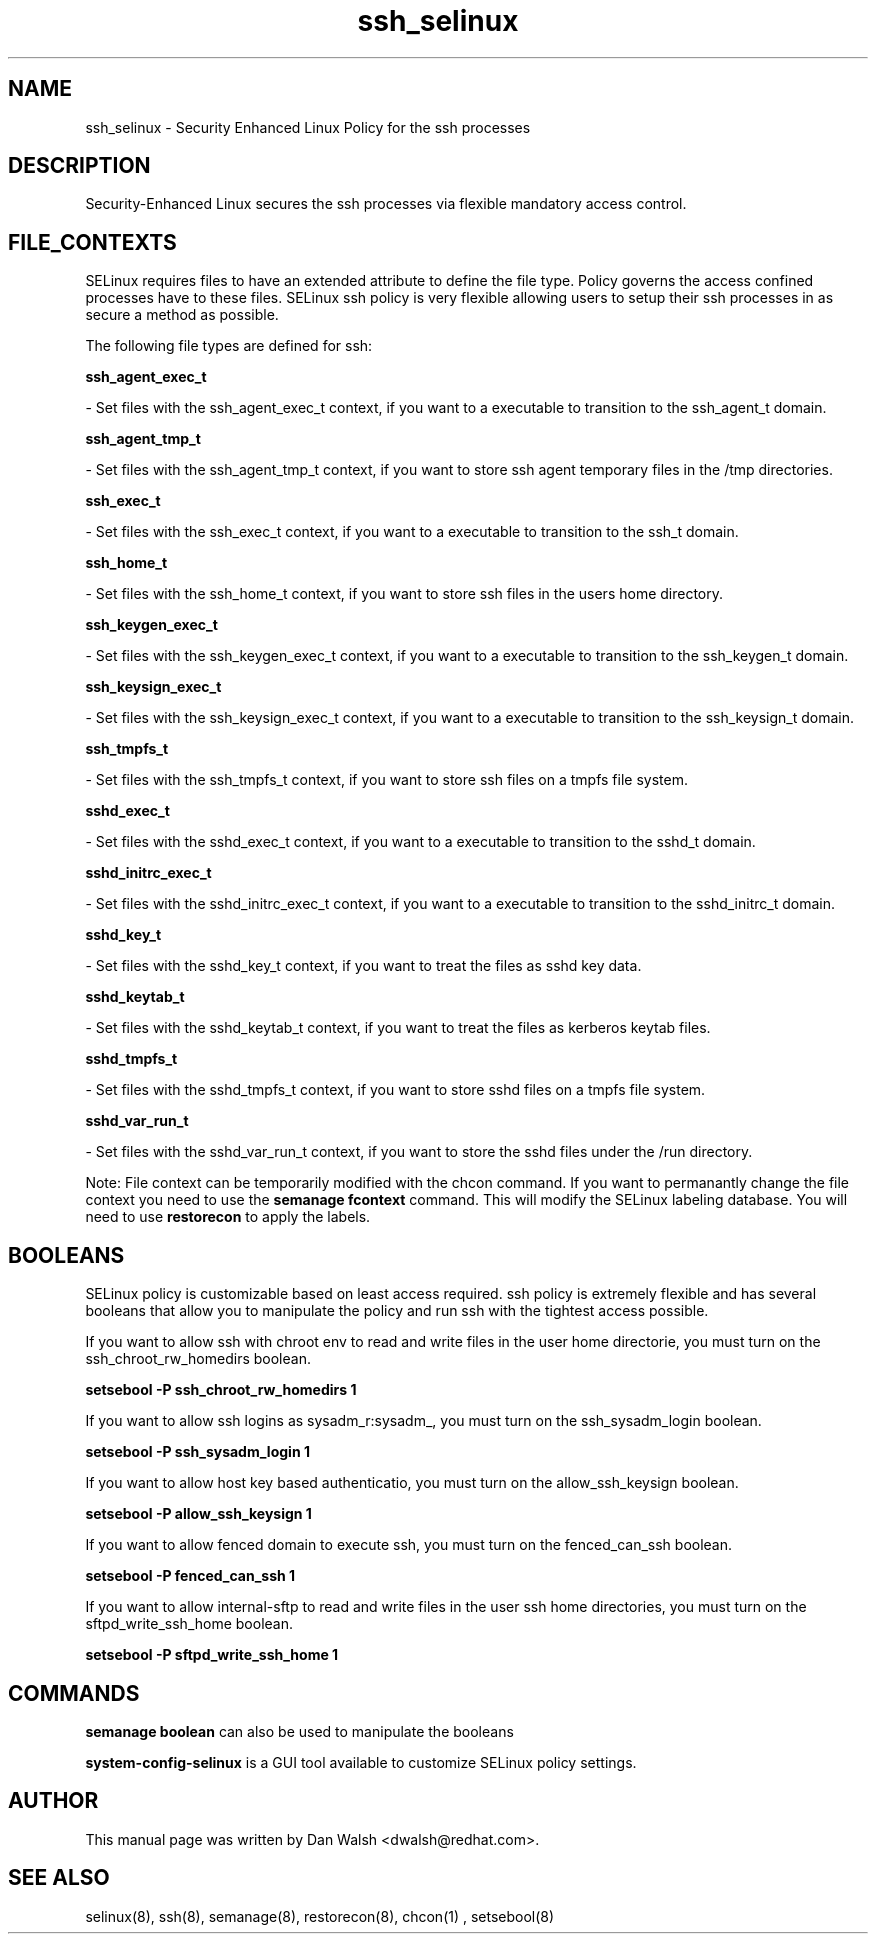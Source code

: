 .TH  "ssh_selinux"  "8"  "20 Feb 2012" "dwalsh@redhat.com" "ssh Selinux Policy documentation"
.SH "NAME"
ssh_selinux \- Security Enhanced Linux Policy for the ssh processes
.SH "DESCRIPTION"

Security-Enhanced Linux secures the ssh processes via flexible mandatory access
control.  
.SH FILE_CONTEXTS
SELinux requires files to have an extended attribute to define the file type. 
Policy governs the access confined processes have to these files. 
SELinux ssh policy is very flexible allowing users to setup their ssh processes in as secure a method as possible.
.PP 
The following file types are defined for ssh:


.EX
.B ssh_agent_exec_t 
.EE

- Set files with the ssh_agent_exec_t context, if you want to a executable to transition to the ssh_agent_t domain.


.EX
.B ssh_agent_tmp_t 
.EE

- Set files with the ssh_agent_tmp_t context, if you want to store ssh agent temporary files in the /tmp directories.


.EX
.B ssh_exec_t 
.EE

- Set files with the ssh_exec_t context, if you want to a executable to transition to the ssh_t domain.


.EX
.B ssh_home_t 
.EE

- Set files with the ssh_home_t context, if you want to store ssh files in the users home directory.


.EX
.B ssh_keygen_exec_t 
.EE

- Set files with the ssh_keygen_exec_t context, if you want to a executable to transition to the ssh_keygen_t domain.


.EX
.B ssh_keysign_exec_t 
.EE

- Set files with the ssh_keysign_exec_t context, if you want to a executable to transition to the ssh_keysign_t domain.


.EX
.B ssh_tmpfs_t 
.EE

- Set files with the ssh_tmpfs_t context, if you want to store ssh files on a tmpfs file system.


.EX
.B sshd_exec_t 
.EE

- Set files with the sshd_exec_t context, if you want to a executable to transition to the sshd_t domain.


.EX
.B sshd_initrc_exec_t 
.EE

- Set files with the sshd_initrc_exec_t context, if you want to a executable to transition to the sshd_initrc_t domain.


.EX
.B sshd_key_t 
.EE

- Set files with the sshd_key_t context, if you want to treat the files as sshd key data.


.EX
.B sshd_keytab_t 
.EE

- Set files with the sshd_keytab_t context, if you want to treat the files as kerberos keytab files.


.EX
.B sshd_tmpfs_t 
.EE

- Set files with the sshd_tmpfs_t context, if you want to store sshd files on a tmpfs file system.


.EX
.B sshd_var_run_t 
.EE

- Set files with the sshd_var_run_t context, if you want to store the sshd files under the /run directory.

Note: File context can be temporarily modified with the chcon command.  If you want to permanantly change the file context you need to use the 
.B semanage fcontext 
command.  This will modify the SELinux labeling database.  You will need to use
.B restorecon
to apply the labels.

.SH BOOLEANS
SELinux policy is customizable based on least access required.  ssh policy is extremely flexible and has several booleans that allow you to manipulate the policy and run ssh with the tightest access possible.


.PP
If you want to allow ssh with chroot env to read and write files in the user home directorie, you must turn on the ssh_chroot_rw_homedirs boolean.

.EX
.B setsebool -P ssh_chroot_rw_homedirs 1
.EE

.PP
If you want to allow ssh logins as sysadm_r:sysadm_, you must turn on the ssh_sysadm_login boolean.

.EX
.B setsebool -P ssh_sysadm_login 1
.EE

.PP
If you want to allow host key based authenticatio, you must turn on the allow_ssh_keysign boolean.

.EX
.B setsebool -P allow_ssh_keysign 1
.EE

.PP
If you want to allow fenced domain to execute ssh, you must turn on the fenced_can_ssh boolean.

.EX
.B setsebool -P fenced_can_ssh 1
.EE

.PP
If you want to allow internal-sftp to read and write files in the user ssh home directories, you must turn on the sftpd_write_ssh_home boolean.

.EX
.B setsebool -P sftpd_write_ssh_home 1
.EE

.SH "COMMANDS"

.B semanage boolean
can also be used to manipulate the booleans

.PP
.B system-config-selinux 
is a GUI tool available to customize SELinux policy settings.

.SH AUTHOR	
This manual page was written by Dan Walsh <dwalsh@redhat.com>.

.SH "SEE ALSO"
selinux(8), ssh(8), semanage(8), restorecon(8), chcon(1)
, setsebool(8)